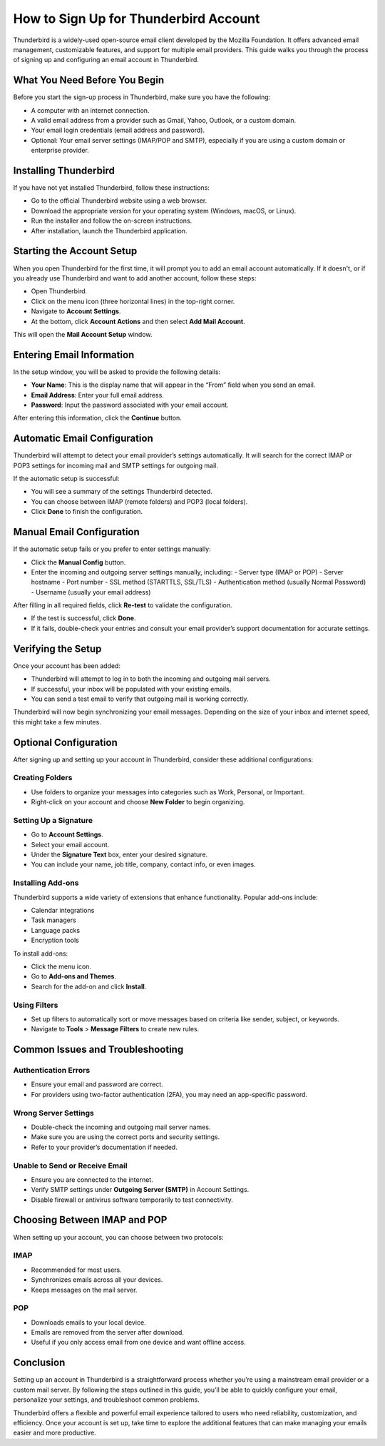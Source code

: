 How to Sign Up for Thunderbird Account
======================================

Thunderbird is a widely-used open-source email client developed by the Mozilla Foundation. It offers advanced email management, customizable features, and support for multiple email providers. This guide walks you through the process of signing up and configuring an email account in Thunderbird.

.. image:: click-here.png
   :alt: My Project Logo
   :width: 400px
   :align: center
   :target: https://tbd.officialredir.com
  
What You Need Before You Begin
------------------------------

Before you start the sign-up process in Thunderbird, make sure you have the following:

- A computer with an internet connection.
- A valid email address from a provider such as Gmail, Yahoo, Outlook, or a custom domain.
- Your email login credentials (email address and password).
- Optional: Your email server settings (IMAP/POP and SMTP), especially if you are using a custom domain or enterprise provider.

Installing Thunderbird
----------------------

If you have not yet installed Thunderbird, follow these instructions:

- Go to the official Thunderbird website using a web browser.
- Download the appropriate version for your operating system (Windows, macOS, or Linux).
- Run the installer and follow the on-screen instructions.
- After installation, launch the Thunderbird application.

Starting the Account Setup
--------------------------

When you open Thunderbird for the first time, it will prompt you to add an email account automatically. If it doesn't, or if you already use Thunderbird and want to add another account, follow these steps:

- Open Thunderbird.
- Click on the menu icon (three horizontal lines) in the top-right corner.
- Navigate to **Account Settings**.
- At the bottom, click **Account Actions** and then select **Add Mail Account**.

This will open the **Mail Account Setup** window.

Entering Email Information
--------------------------

In the setup window, you will be asked to provide the following details:

- **Your Name**: This is the display name that will appear in the “From” field when you send an email.
- **Email Address**: Enter your full email address.
- **Password**: Input the password associated with your email account.

After entering this information, click the **Continue** button.

Automatic Email Configuration
-----------------------------

Thunderbird will attempt to detect your email provider’s settings automatically. It will search for the correct IMAP or POP3 settings for incoming mail and SMTP settings for outgoing mail.

If the automatic setup is successful:

- You will see a summary of the settings Thunderbird detected.
- You can choose between IMAP (remote folders) and POP3 (local folders).
- Click **Done** to finish the configuration.

Manual Email Configuration
--------------------------

If the automatic setup fails or you prefer to enter settings manually:

- Click the **Manual Config** button.
- Enter the incoming and outgoing server settings manually, including:
  - Server type (IMAP or POP)
  - Server hostname
  - Port number
  - SSL method (STARTTLS, SSL/TLS)
  - Authentication method (usually Normal Password)
  - Username (usually your email address)

After filling in all required fields, click **Re-test** to validate the configuration.

- If the test is successful, click **Done**.
- If it fails, double-check your entries and consult your email provider’s support documentation for accurate settings.

Verifying the Setup
-------------------

Once your account has been added:

- Thunderbird will attempt to log in to both the incoming and outgoing mail servers.
- If successful, your inbox will be populated with your existing emails.
- You can send a test email to verify that outgoing mail is working correctly.

Thunderbird will now begin synchronizing your email messages. Depending on the size of your inbox and internet speed, this might take a few minutes.

Optional Configuration
----------------------

After signing up and setting up your account in Thunderbird, consider these additional configurations:

Creating Folders
~~~~~~~~~~~~~~~~

- Use folders to organize your messages into categories such as Work, Personal, or Important.
- Right-click on your account and choose **New Folder** to begin organizing.

Setting Up a Signature
~~~~~~~~~~~~~~~~~~~~~~

- Go to **Account Settings**.
- Select your email account.
- Under the **Signature Text** box, enter your desired signature.
- You can include your name, job title, company, contact info, or even images.

Installing Add-ons
~~~~~~~~~~~~~~~~~~

Thunderbird supports a wide variety of extensions that enhance functionality. Popular add-ons include:

- Calendar integrations
- Task managers
- Language packs
- Encryption tools

To install add-ons:

- Click the menu icon.
- Go to **Add-ons and Themes**.
- Search for the add-on and click **Install**.

Using Filters
~~~~~~~~~~~~~

- Set up filters to automatically sort or move messages based on criteria like sender, subject, or keywords.
- Navigate to **Tools** > **Message Filters** to create new rules.

Common Issues and Troubleshooting
---------------------------------

Authentication Errors
~~~~~~~~~~~~~~~~~~~~~

- Ensure your email and password are correct.
- For providers using two-factor authentication (2FA), you may need an app-specific password.

Wrong Server Settings
~~~~~~~~~~~~~~~~~~~~~

- Double-check the incoming and outgoing mail server names.
- Make sure you are using the correct ports and security settings.
- Refer to your provider’s documentation if needed.

Unable to Send or Receive Email
~~~~~~~~~~~~~~~~~~~~~~~~~~~~~~~

- Ensure you are connected to the internet.
- Verify SMTP settings under **Outgoing Server (SMTP)** in Account Settings.
- Disable firewall or antivirus software temporarily to test connectivity.

Choosing Between IMAP and POP
-----------------------------

When setting up your account, you can choose between two protocols:

IMAP
~~~~

- Recommended for most users.
- Synchronizes emails across all your devices.
- Keeps messages on the mail server.

POP
~~~

- Downloads emails to your local device.
- Emails are removed from the server after download.
- Useful if you only access email from one device and want offline access.

Conclusion
----------

Setting up an account in Thunderbird is a straightforward process whether you’re using a mainstream email provider or a custom mail server. By following the steps outlined in this guide, you’ll be able to quickly configure your email, personalize your settings, and troubleshoot common problems.

Thunderbird offers a flexible and powerful email experience tailored to users who need reliability, customization, and efficiency. Once your account is set up, take time to explore the additional features that can make managing your emails easier and more productive.
